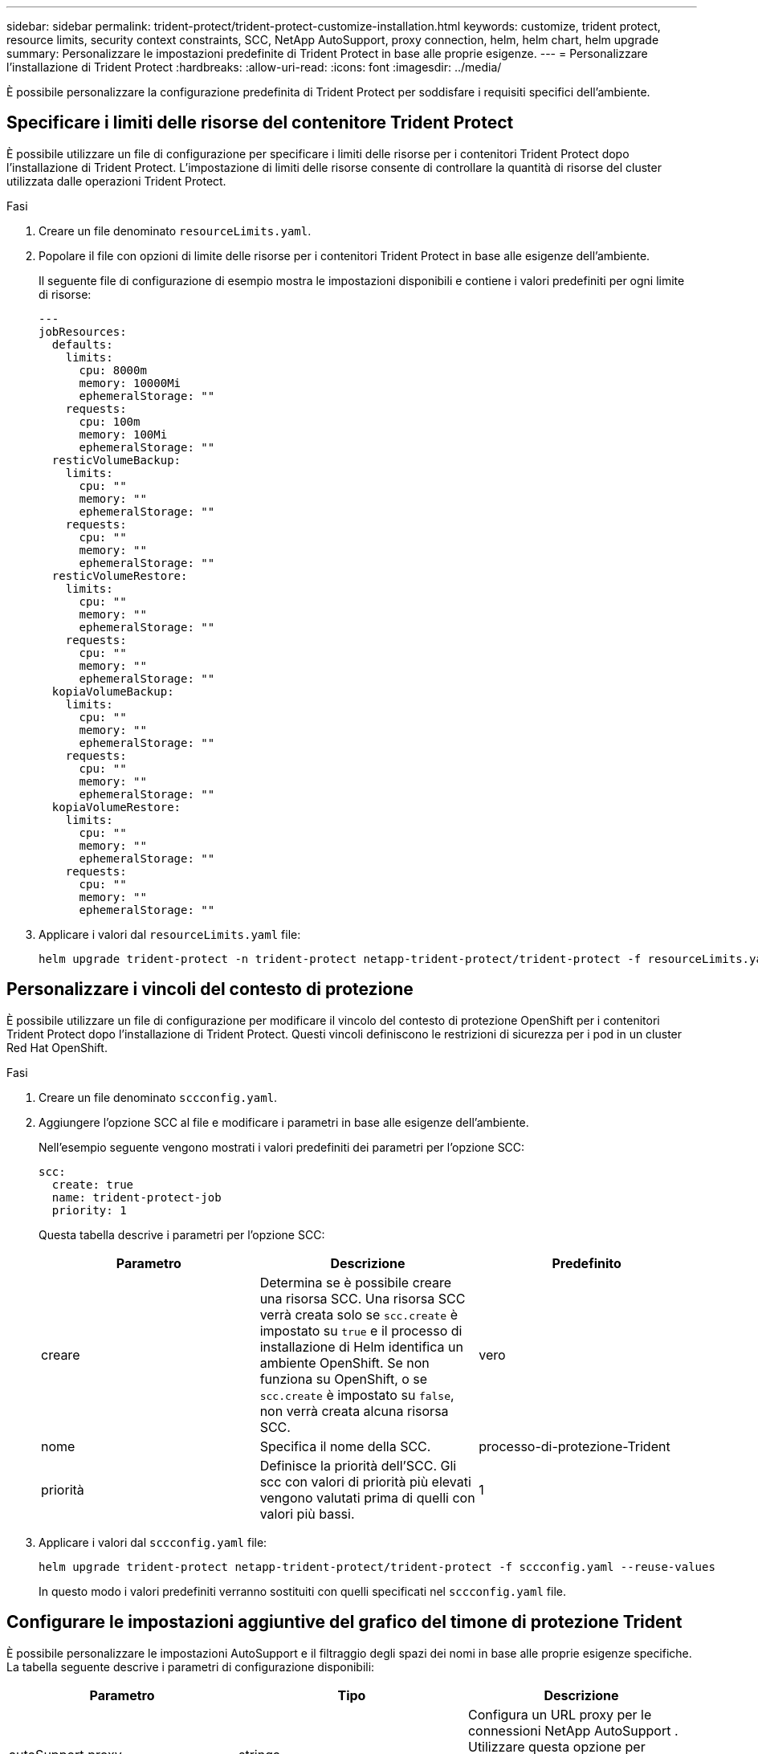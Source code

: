 ---
sidebar: sidebar 
permalink: trident-protect/trident-protect-customize-installation.html 
keywords: customize, trident protect, resource limits, security context constraints, SCC, NetApp AutoSupport, proxy connection, helm, helm chart, helm upgrade 
summary: Personalizzare le impostazioni predefinite di Trident Protect in base alle proprie esigenze. 
---
= Personalizzare l'installazione di Trident Protect
:hardbreaks:
:allow-uri-read: 
:icons: font
:imagesdir: ../media/


[role="lead"]
È possibile personalizzare la configurazione predefinita di Trident Protect per soddisfare i requisiti specifici dell'ambiente.



== Specificare i limiti delle risorse del contenitore Trident Protect

È possibile utilizzare un file di configurazione per specificare i limiti delle risorse per i contenitori Trident Protect dopo l'installazione di Trident Protect. L'impostazione di limiti delle risorse consente di controllare la quantità di risorse del cluster utilizzata dalle operazioni Trident Protect.

.Fasi
. Creare un file denominato `resourceLimits.yaml`.
. Popolare il file con opzioni di limite delle risorse per i contenitori Trident Protect in base alle esigenze dell'ambiente.
+
Il seguente file di configurazione di esempio mostra le impostazioni disponibili e contiene i valori predefiniti per ogni limite di risorse:

+
[source, yaml]
----
---
jobResources:
  defaults:
    limits:
      cpu: 8000m
      memory: 10000Mi
      ephemeralStorage: ""
    requests:
      cpu: 100m
      memory: 100Mi
      ephemeralStorage: ""
  resticVolumeBackup:
    limits:
      cpu: ""
      memory: ""
      ephemeralStorage: ""
    requests:
      cpu: ""
      memory: ""
      ephemeralStorage: ""
  resticVolumeRestore:
    limits:
      cpu: ""
      memory: ""
      ephemeralStorage: ""
    requests:
      cpu: ""
      memory: ""
      ephemeralStorage: ""
  kopiaVolumeBackup:
    limits:
      cpu: ""
      memory: ""
      ephemeralStorage: ""
    requests:
      cpu: ""
      memory: ""
      ephemeralStorage: ""
  kopiaVolumeRestore:
    limits:
      cpu: ""
      memory: ""
      ephemeralStorage: ""
    requests:
      cpu: ""
      memory: ""
      ephemeralStorage: ""
----
. Applicare i valori dal `resourceLimits.yaml` file:
+
[source, console]
----
helm upgrade trident-protect -n trident-protect netapp-trident-protect/trident-protect -f resourceLimits.yaml --reuse-values
----




== Personalizzare i vincoli del contesto di protezione

È possibile utilizzare un file di configurazione per modificare il vincolo del contesto di protezione OpenShift per i contenitori Trident Protect dopo l'installazione di Trident Protect. Questi vincoli definiscono le restrizioni di sicurezza per i pod in un cluster Red Hat OpenShift.

.Fasi
. Creare un file denominato `sccconfig.yaml`.
. Aggiungere l'opzione SCC al file e modificare i parametri in base alle esigenze dell'ambiente.
+
Nell'esempio seguente vengono mostrati i valori predefiniti dei parametri per l'opzione SCC:

+
[source, yaml]
----
scc:
  create: true
  name: trident-protect-job
  priority: 1
----
+
Questa tabella descrive i parametri per l'opzione SCC:

+
|===
| Parametro | Descrizione | Predefinito 


| creare | Determina se è possibile creare una risorsa SCC. Una risorsa SCC verrà creata solo se `scc.create` è impostato su `true` e il processo di installazione di Helm identifica un ambiente OpenShift. Se non funziona su OpenShift, o se `scc.create` è impostato su `false`, non verrà creata alcuna risorsa SCC. | vero 


| nome | Specifica il nome della SCC. | processo-di-protezione-Trident 


| priorità | Definisce la priorità dell'SCC. Gli scc con valori di priorità più elevati vengono valutati prima di quelli con valori più bassi. | 1 
|===
. Applicare i valori dal `sccconfig.yaml` file:
+
[source, console]
----
helm upgrade trident-protect netapp-trident-protect/trident-protect -f sccconfig.yaml --reuse-values
----
+
In questo modo i valori predefiniti verranno sostituiti con quelli specificati nel `sccconfig.yaml` file.





== Configurare le impostazioni aggiuntive del grafico del timone di protezione Trident

È possibile personalizzare le impostazioni AutoSupport e il filtraggio degli spazi dei nomi in base alle proprie esigenze specifiche.  La tabella seguente descrive i parametri di configurazione disponibili:

|===
| Parametro | Tipo | Descrizione 


| autoSupport.proxy | stringa | Configura un URL proxy per le connessioni NetApp AutoSupport .  Utilizzare questa opzione per instradare i caricamenti dei pacchetti di supporto tramite un server proxy.  Esempio: `http://my.proxy.url` . 


| autoSupport.insicuro | booleano | Salta la verifica TLS per le connessioni proxy AutoSupport quando impostato su `true` .  Utilizzare solo per connessioni proxy non sicure.  (predefinito: `false` ) 


| autoSupport.abilitato | booleano | Abilita o disabilita i caricamenti giornalieri del bundle Trident Protect AutoSupport .  Quando impostato su `false` , i caricamenti giornalieri programmati sono disabilitati, ma puoi comunque generare manualmente i pacchetti di supporto.  (predefinito: `true` ) 


| restoreSkipNamespaceAnnotations | stringa | Elenco separato da virgole di annotazioni dello spazio dei nomi da escludere dalle operazioni di backup e ripristino.  Consente di filtrare gli spazi dei nomi in base alle annotazioni. 


| ripristina Salta le etichette dello spazio dei nomi | stringa | Elenco separato da virgole delle etichette degli spazi dei nomi da escludere dalle operazioni di backup e ripristino.  Consente di filtrare gli spazi dei nomi in base alle etichette. 
|===
È possibile configurare queste opzioni utilizzando un file di configurazione YAML o i flag della riga di comando:

[role="tabbed-block"]
====
.Utilizzare il file YAML
--
.Fasi
. Crea un file di configurazione e assegnagli un nome `values.yaml` .
. Nel file creato, aggiungi le opzioni di configurazione che desideri personalizzare.
+
[source, console]
----
autoSupport:
  enabled: false
  proxy: http://my.proxy.url
  insecure: true
restoreSkipNamespaceAnnotations: "annotation1,annotation2"
restoreSkipNamespaceLabels: "label1,label2"
----
. Dopo aver popolato il `values.yaml` file con i valori corretti, applicare il file di configurazione:
+
[source, console]
----
helm upgrade trident-protect -n trident-protect netapp-trident-protect/trident-protect -f values.yaml --reuse-values
----


--
.Usa il flag CLI
--
.Fasi
. Utilizzare il seguente comando con il `--set` flag per specificare parametri individuali:
+
[source, console]
----
helm upgrade trident-protect -n trident-protect netapp-trident-protect/trident-protect \
  --set autoSupport.enabled=false \
  --set autoSupport.proxy=http://my.proxy.url \
  --set restoreSkipNamespaceAnnotations="annotation1,annotation2" \
  --set restoreSkipNamespaceLabels="label1,label2" \
  --reuse-values
----


--
====


== Limita i pod Trident Protect a nodi specifici

Puoi utilizzare il vincolo di selezione dei nodi di Kubernetes nodeSelector per controllare quali nodi sono idonei per eseguire i pod Trident Protect, in base alle etichette dei nodi. Per impostazione predefinita, Trident Protect è limitato ai nodi che eseguono Linux. È possibile personalizzare ulteriormente questi vincoli in base alle proprie esigenze.

.Fasi
. Creare un file denominato `nodeSelectorConfig.yaml`.
. Aggiungere l'opzione nodeSelector al file e modificare il file per aggiungere o modificare le etichette dei nodi da limitare in base alle esigenze dell'ambiente. Ad esempio, il seguente file contiene la restrizione predefinita del sistema operativo, ma riguarda anche una regione e un nome dell'applicazione specifici:
+
[source, yaml]
----
nodeSelector:
  kubernetes.io/os: linux
  region: us-west
  app.kubernetes.io/name: mysql
----
. Applicare i valori dal `nodeSelectorConfig.yaml` file:
+
[source, console]
----
helm upgrade trident-protect -n trident-protect netapp-trident-protect/trident-protect -f nodeSelectorConfig.yaml --reuse-values
----
+
In questo modo, le restrizioni predefinite vengono sostituite da quelle specificate nel `nodeSelectorConfig.yaml` file.


